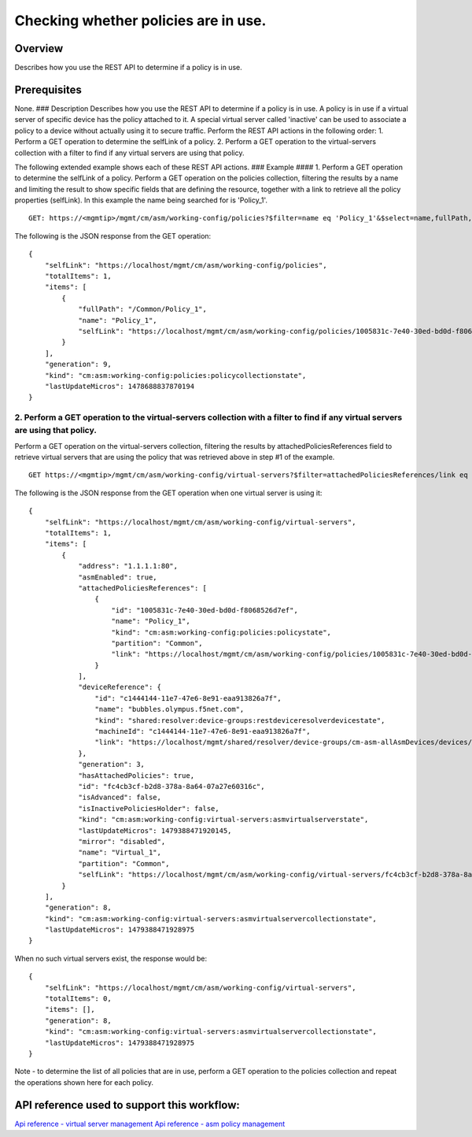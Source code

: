 Checking whether policies are in use.
-------------------------------------

Overview
~~~~~~~~

Describes how you use the REST API to determine if a policy is in use.

Prerequisites
~~~~~~~~~~~~~

None. ### Description Describes how you use the REST API to determine if
a policy is in use. A policy is in use if a virtual server of specific
device has the policy attached to it. A special virtual server called
'inactive' can be used to associate a policy to a device without
actually using it to secure traffic. Perform the REST API actions in the
following order: 1. Perform a GET operation to determine the selfLink of
a policy. 2. Perform a GET operation to the virtual-servers collection
with a filter to find if any virtual servers are using that policy.

The following extended example shows each of these REST API actions. ###
Example #### 1. Perform a GET operation to determine the selfLink of a
policy. Perform a GET operation on the policies collection, filtering
the results by a name and limiting the result to show specific fields
that are defining the resource, together with a link to retrieve all the
policy properties (selfLink). In this example the name being searched
for is 'Policy\_1'.

::

    GET: https://<mgmtip>/mgmt/cm/asm/working-config/policies?$filter=name eq 'Policy_1'&$select=name,fullPath,selfLink

The following is the JSON response from the GET operation:

::

    {
        "selfLink": "https://localhost/mgmt/cm/asm/working-config/policies",
        "totalItems": 1,
        "items": [
            {
                "fullPath": "/Common/Policy_1",
                "name": "Policy_1",
                "selfLink": "https://localhost/mgmt/cm/asm/working-config/policies/1005831c-7e40-30ed-bd0d-f8068526d7ef"
            }
        ],
        "generation": 9,
        "kind": "cm:asm:working-config:policies:policycollectionstate",
        "lastUpdateMicros": 1478688837870194
    }

2. Perform a GET operation to the virtual-servers collection with a filter to find if any virtual servers are using that policy.
^^^^^^^^^^^^^^^^^^^^^^^^^^^^^^^^^^^^^^^^^^^^^^^^^^^^^^^^^^^^^^^^^^^^^^^^^^^^^^^^^^^^^^^^^^^^^^^^^^^^^^^^^^^^^^^^^^^^^^^^^^^^^^^^

Perform a GET operation on the virtual-servers collection, filtering the
results by attachedPoliciesReferences field to retrieve virtual servers
that are using the policy that was retrieved above in step #1 of the
example.

::

    GET https://<mgmtip>/mgmt/cm/asm/working-config/virtual-servers?$filter=attachedPoliciesReferences/link eq 'https://localhost/mgmt/cm/asm/working-config/policies/1005831c-7e40-30ed-bd0d-f8068526d7ef'

The following is the JSON response from the GET operation when one
virtual server is using it:

::

    {
        "selfLink": "https://localhost/mgmt/cm/asm/working-config/virtual-servers",
        "totalItems": 1,
        "items": [
            {
                "address": "1.1.1.1:80",
                "asmEnabled": true,
                "attachedPoliciesReferences": [
                    {
                        "id": "1005831c-7e40-30ed-bd0d-f8068526d7ef",
                        "name": "Policy_1",
                        "kind": "cm:asm:working-config:policies:policystate",
                        "partition": "Common",
                        "link": "https://localhost/mgmt/cm/asm/working-config/policies/1005831c-7e40-30ed-bd0d-f8068526d7ef"
                    }
                ],
                "deviceReference": {
                    "id": "c1444144-11e7-47e6-8e91-eaa913826a7f",
                    "name": "bubbles.olympus.f5net.com",
                    "kind": "shared:resolver:device-groups:restdeviceresolverdevicestate",
                    "machineId": "c1444144-11e7-47e6-8e91-eaa913826a7f",
                    "link": "https://localhost/mgmt/shared/resolver/device-groups/cm-asm-allAsmDevices/devices/c1444144-11e7-47e6-8e91-eaa913826a7f"
                },
                "generation": 3,
                "hasAttachedPolicies": true,
                "id": "fc4cb3cf-b2d8-378a-8a64-07a27e60316c",
                "isAdvanced": false,
                "isInactivePoliciesHolder": false,
                "kind": "cm:asm:working-config:virtual-servers:asmvirtualserverstate",
                "lastUpdateMicros": 1479388471920145,
                "mirror": "disabled",
                "name": "Virtual_1",
                "partition": "Common",
                "selfLink": "https://localhost/mgmt/cm/asm/working-config/virtual-servers/fc4cb3cf-b2d8-378a-8a64-07a27e60316c"
            }
        ],
        "generation": 8,
        "kind": "cm:asm:working-config:virtual-servers:asmvirtualservercollectionstate",
        "lastUpdateMicros": 1479388471928975
    }

When no such virtual servers exist, the response would be:

::

    {
        "selfLink": "https://localhost/mgmt/cm/asm/working-config/virtual-servers",
        "totalItems": 0,
        "items": [],
        "generation": 8,
        "kind": "cm:asm:working-config:virtual-servers:asmvirtualservercollectionstate",
        "lastUpdateMicros": 1479388471928975
    }

Note - to determine the list of all policies that are in use, perform a
GET operation to the policies collection and repeat the operations shown
here for each policy.

API reference used to support this workflow:
~~~~~~~~~~~~~~~~~~~~~~~~~~~~~~~~~~~~~~~~~~~~

`Api reference - virtual server
management <../html-reference/virtual-server-management.html>`__ `Api
reference - asm policy
management <../html-reference/asm-policies.html>`__
